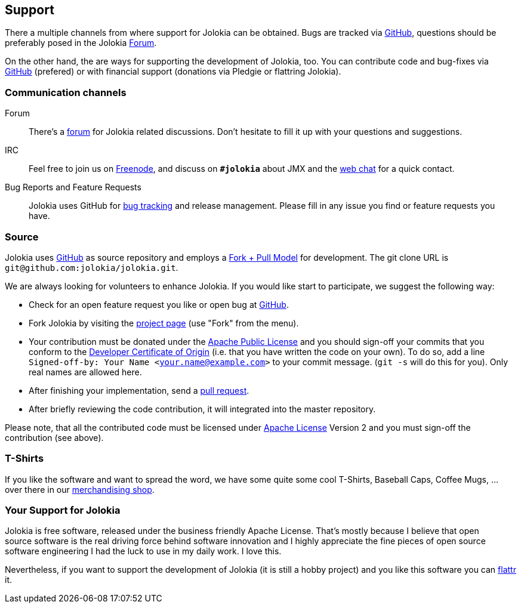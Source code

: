 ////
  Copyright 2009-2023 Roland Huss

  Licensed under the Apache License, Version 2.0 (the "License");
  you may not use this file except in compliance with the License.
  You may obtain a copy of the License at

        http://www.apache.org/licenses/LICENSE-2.0

  Unless required by applicable law or agreed to in writing, software
  distributed under the License is distributed on an "AS IS" BASIS,
  WITHOUT WARRANTIES OR CONDITIONS OF ANY KIND, either express or implied.
  See the License for the specific language governing permissions and
  limitations under the License.
////

// TODO: this script was added, but it refers to nonexisting http://api.flattr.com/js/0.5.0/load.js
// <script type="text/javascript" src="js/flattr.js"></script>

== Support

There a multiple channels from where support for Jolokia can be
obtained. Bugs are tracked via
https://github.com/jolokia/jolokia/issues[GitHub,role=externalLink],
questions should be preferably posed in the Jolokia
link:forum.html[Forum].

On the other hand, the are ways for supporting the development
of Jolokia, too. You can contribute code and bug-fixes via
https://github.com/jolokia/jolokia[GitHub,role=externalLink] (prefered)
or with financial support (donations via Pledgie or flattring
Jolokia).

=== Communication channels

Forum::
There's a link:forum.html[forum] for Jolokia
related discussions. Don't hesitate to fill it up with
your questions and suggestions.

IRC::
Feel free to join us on
https://freenode.net[Freenode,role=externalLink], and discuss on
**`#jolokia`** about JMX and the
link:irc.html[web chat]
for a quick contact.

Bug Reports and Feature Requests::
Jolokia uses GitHub for
https://github.com/jolokia/jolokia/issues[bug tracking,role=externalLink]
and release management. Please fill in any
issue you find or feature requests you have.

[#Source]
=== Source

Jolokia uses
https://github.com/jolokia/jolokia[GitHub,role=externalLink] as source
repository and employs a
https://help.github.com/pull-requests/[Fork + Pull Model,role=externalLink]
for development. The git clone URL is `git@github.com:jolokia/jolokia.git`.

We are always looking for volunteers to enhance Jolokia. If
you would like start to participate, we suggest the
following way:

* Check for an open feature request
you like or open bug at
https://github.com/jolokia/jolokia/issues[GitHub,role=externalLink].
* Fork Jolokia by visiting the
https://github.com/jolokia/jolokia[project page,role=externalLink]
(use "Fork" from the menu).
* Your contribution must be donated under the https://www.apache.org/licenses/LICENSE-2.0.html[Apache Public License,role=externalLink] and you
should sign-off your commits that you conform to the https://developercertificate.org/[Developer Certificate of Origin,role=externalLink]
(i.e. that you have written the code on your own). To do so, add a line `Signed-off-by: Your Name
<your.name@example.com>` to your commit message. (`git -s` will do this for you).
Only real names are allowed here.
* After finishing your implementation, send a
https://help.github.com/pull-requests[pull request,role=externalLink].
* After briefly reviewing the code contribution, it will
integrated into the master repository.

Please note, that all the contributed code must be
licensed under link:license.html[Apache License] Version 2 and you must sign-off the contribution (see above).

=== T-Shirts

If you like the software and want to spread the word, we have some quite some cool T-Shirts,
Baseball Caps, Coffee Mugs, ... over there in our
https://jolokia.spreadshirt.de[merchandising shop,role=externalLink].

=== Your Support for Jolokia

++++
<div style="float:right; margin-right: 50px; margin-top: 20px;">
    <a class="FlattrButton" style="display:none;" href="https://www.jolokia.org"></a>
</div>
++++

Jolokia is free software, released under the business friendly
Apache License. That's mostly because I believe that open
source software is the real driving force behind software
innovation and I highly appreciate the fine pieces of open
source software engineering I had the luck to use in my daily
work. I love this.

Nevertheless, if you want to support the development of
Jolokia (it is still a hobby project) and you like this
software you can https://www.flattr.com[flattr,role=externalLink] it.
